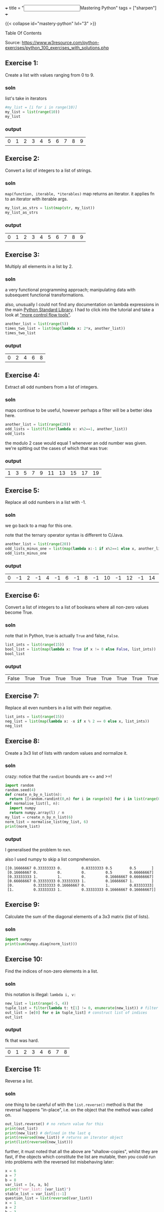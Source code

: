 +++
title = "@@html:<input type=\"checkbox\" class=\"refactor\" style=\"transform: scale(1.4); vertical-align: middle; margin-right: 8px;\"/>@@Mastering Python"
tags = ["sharpen"]
+++

{{< collapse id="mastery-python" lvl="3" >}}
#+begin_export html
<aside class="custom-toc">
<nav>
<p class="sidebar__heading">Table Of Contents</p>
#+end_export

#+toc: headlines 2

#+begin_export html
</nav></aside>
#+end_export


Source: https://www.w3resource.com/python-exercises/python_100_exercises_with_solutions.php

** preamble                                                        :noexport:

#+PROPERTY: dest /Users/aayushbajaj/Documents/new-site/static/code/ccs/programming/languages/100-days-python/mastery/
#+OPTIONS: todo:nil d:nil p:nil
#+OPTIONS: d:(not "LOGBOOK")



#+begin_src emacs-lisp
(setq ndk/tangle-dir (org-entry-get nil "dest" t))

(defun ndk/org-babel-tangle-rename ()
  (let ((tangledir ndk/tangle-dir)
        (tanglefile (buffer-file-name)))
      (rename-file tanglefile tangledir t)))

(add-hook 'org-babel-post-tangle-hook #'ndk/org-babel-tangle-rename)
#+end_src

#+RESULTS:
| ndk/org-babel-tangle-rename |


** DONE Exercise 1:
:LOGBOOK:
CLOSED: [2025-03-10 Mon 13:32]
- State "DONE"       from "TODO"       [2025-03-10 Mon 13:32]
:END:

Create a list with values ranging from 0 to 9.

*** soln

list's take in iterators
#+begin_src jupyter-python :session mast-python :tangle q01.py
  #my_list = [i for i in range(10)]
  my_list = list(range(10))
  my_list
#+end_src

*** output
#+RESULTS:
| 0 | 1 | 2 | 3 | 4 | 5 | 6 | 7 | 8 | 9 |

** DONE Exercise 2:
CLOSED: [2025-03-10 Mon 13:32]
:LOGBOOK:
- State "DONE"       from              [2025-03-10 Mon 13:32]
:END:

Convert a list of integers to a list of strings.

*** soln

=map(function, iterable, *iterables)=
map returns an iterator. it applies fn to an iterator with iterable args.
#+begin_src jupyter-python :session mast-python :tangle q02.py
  my_list_as_strs = list(map(str, my_list))
  my_list_as_strs
#+end_src

*** output
#+RESULTS:
| 0 | 1 | 2 | 3 | 4 | 5 | 6 | 7 | 8 | 9 |

** DONE Exercise 3:
CLOSED: [2025-03-10 Mon 13:32]
:LOGBOOK:
- State "DONE"       from              [2025-03-10 Mon 13:32]
:END:

Multiply all elements in a list by 2.

*** soln

a very functional programming approach; manipulating data with subsequent functional transformations.

also, unusually I could not find any documentation on lambda expressions in the main [[https://docs.python.org/3/library/index.html][Python Standard Library]]. I had to click into the tutorial and take a look at [[https://docs.python.org/3/tutorial/controlflow.html#lambda-expressions]["more control flow tools"]].
#+begin_src jupyter-python :session mast-python :tangle q03.py
  another_list = list(range(5))
  times_two_list = list(map(lambda x: 2*x, another_list))
  times_two_list
#+end_src

*** output
#+RESULTS:
| 0 | 2 | 4 | 6 | 8 |


** DONE Exercise 4:
CLOSED: [2025-03-10 Mon 13:32]
:LOGBOOK:
- State "DONE"       from              [2025-03-10 Mon 13:32]
:END:

Extract all odd numbers from a list of integers.

*** soln

maps continue to be useful, however perhaps a filter will be a better idea here.

#+begin_src jupyter-python :session mast-python :tangle q04.py
  another_list = list(range(20))
  odd_lists = list(filter(lambda x: x%2==1, another_list))
  odd_lists
#+end_src

the modulo 2 case would equal 1 whenever an odd number was given. we're spitting out the cases of which that was true:
*** output
#+RESULTS:
| 1 | 3 | 5 | 7 | 9 | 11 | 13 | 15 | 17 | 19 |

** DONE Exercise 5:
CLOSED: [2025-03-10 Mon 13:32]
:LOGBOOK:
- State "DONE"       from              [2025-03-10 Mon 13:32]
:END:

Replace all odd numbers in a list with -1.

*** soln

we go back to a map for this one.

note that the ternary operator syntax is different to C/Java.
#+begin_src jupyter-python :session mast-python :tangle q05.py
  another_list = list(range(20))
  odd_lists_minus_one = list(map(lambda x:-1 if x%2==1 else x, another_list))
  odd_lists_minus_one
#+end_src
*** output
#+RESULTS:
| 0 | -1 | 2 | -1 | 4 | -1 | 6 | -1 | 8 | -1 | 10 | -1 | 12 | -1 | 14 | -1 | 16 | -1 | 18 | -1 |

** DONE Exercise 6:
CLOSED: [2025-03-11 Tue 12:55]
:LOGBOOK:
- State "DONE"       from              [2025-03-11 Tue 12:55]
:END:

Convert a list of integers to a list of booleans where all non-zero values become True.

*** soln

note that in Python, true is actually =True= and false, =False=.

#+begin_src jupyter-python :session mast-python :tangle q06.py
  list_ints = list(range(15))
  bool_list = list(map(lambda x: True if x != 0 else False, list_ints))
  bool_list
#+end_src

*** output
#+RESULTS:
| False | True | True | True | True | True | True | True | True | True | True | True | True | True | True |

** DONE Exercise 7:
CLOSED: [2025-03-11 Tue 12:55]
:LOGBOOK:
- State "DONE"       from              [2025-03-11 Tue 12:55]
:END:

Replace all even numbers in a list with their negative.

#+begin_src jupyter-python :session mast-python :tangle q07.py
  list_ints = list(range(15))
  neg_list = list(map(lambda x: -x if x % 2 == 0 else x, list_ints))
  neg_list
#+end_src

#+RESULTS:
| 0 | 1 | -2 | 3 | -4 | 5 | -6 | 7 | -8 | 9 | -10 | 11 | -12 | 13 | -14 |

** DONE Exercise 8:
CLOSED: [2025-03-11 Tue 12:55]
:LOGBOOK:
- State "DONE"       from              [2025-03-11 Tue 12:55]
:END:

Create a 3x3 list of lists with random values and normalize it.

*** soln

crazy: notice that the =randint= bounds are <= and >=!
#+begin_src jupyter-python :session mast-python :tangle q08.py
  import random
  random.seed(4)
  def create_n_by_n_list(n):
	return [[random.randint(0,n) for i in range(n)] for i in list(range(0,n))]
  def normalise_list(l, n):
	import numpy
	return numpy.array(l) / n
  my_list = create_n_by_n_list(6)
  norm_list = normalise_list(my_list, 6)
  print(norm_list)
#+end_src

#+RESULTS:
: [[0.16666667 0.33333333 0.         0.83333333 0.5        0.5       ]
:  [0.16666667 0.         0.         0.         0.5        0.66666667]
:  [0.33333333 1.         1.         0.         0.16666667 0.66666667]
:  [0.66666667 0.33333333 0.33333333 1.         0.16666667 1.        ]
:  [0.         0.33333333 0.16666667 0.         1.         0.83333333]
:  [1.         0.33333333 1.         0.33333333 0.16666667 0.16666667]]

*** output

I generalised the problem to nxn.

also I used numpy to skip a list comprehension.
#+RESULTS:
: [[0.16666667 0.33333333 0.         0.83333333 0.5        0.5       ]
:  [0.16666667 0.         0.         0.         0.5        0.66666667]
:  [0.33333333 1.         1.         0.         0.16666667 0.66666667]
:  [0.66666667 0.33333333 0.33333333 1.         0.16666667 1.        ]
:  [0.         0.33333333 0.16666667 0.         1.         0.83333333]
:  [1.         0.33333333 1.         0.33333333 0.16666667 0.16666667]]

** DONE Exercise 9:
CLOSED: [2025-03-11 Tue 12:55]
:LOGBOOK:
- State "DONE"       from              [2025-03-11 Tue 12:55]
:END:

Calculate the sum of the diagonal elements of a 3x3 matrix (list of lists).

*** soln

#+begin_src jupyter-python :session mast-python :tangle q09.py
  import numpy
  print(sum(numpy.diag(norm_list)))
#+end_src

#+RESULTS:
: 3.3333333333333335

** DONE Exercise 10:
CLOSED: [2025-03-11 Tue 12:55]
:LOGBOOK:
- State "DONE"       from              [2025-03-11 Tue 12:55]
:END:

Find the indices of non-zero elements in a list.

*** soln

this notation is illegal: =lambda i, v:=
#+begin_src jupyter-python :session mast-python :tangle q10.py
  new_list = list(range(-5, 4))
  tuple_list = filter(lambda t: t[1] != 0, enumerate(new_list)) # filter correct tuples
  out_list = [e[0] for e in tuple_list] # construct list of indices
  out_list
#+end_src

*** output
fk that was hard.
#+RESULTS:
| 0 | 1 | 2 | 3 | 4 | 6 | 7 | 8 |

** DONE Exercise 11:
CLOSED: [2025-03-12 Wed 11:15]
:LOGBOOK:
- State "DONE"       from              [2025-03-12 Wed 11:15]
:END:

Reverse a list.

*** soln
one thing to be careful of with the =list.reverse()= method is that the reversal happens "in-place", i.e. on the object that the method was called on.
#+begin_src jupyter-python :session mast-python :tangle q11.py
  out_list.reverse() # no return value for this
  print(out_list)
  print(new_list) # defined in the last q
  print(reversed(new_list)) # returns an iterator object
  print(list(reversed(new_list)))
#+end_src


#+RESULTS:
: [8, 7, 6, 4, 3, 2, 1, 0]
: [-5, -4, -3, -2, -1, 0, 1, 2, 3]
: <list_reverseiterator object at 0x107bdf8b0>
: [3, 2, 1, 0, -1, -2, -3, -4, -5]

further, it must noted that all the above are "shallow-copies", whilst they are fast, if the objects which constitute the list are mutable, then you could run into problems with the reversed list misbehaving later:

#+begin_src jupyter-python :session mast-python
  x = 6
  a = 7
  b = 8
  var_list = [x, a, b]
  print(f"var_list: {var_list}")
  stable_list = var_list[::-1]
  question_list = list(reversed(var_list))
  x = 1
  a = 2
  b = 3
  unstable_list = list(reversed(var_list))
  print(question_list)
  print(unstable_list)
  print(stable_list)
#+end_src

now, notice that you STILL cannot see a difference! this is because your =x,a,b= variables are immutable; they are integers.
#+RESULTS:
: var_list: [6, 7, 8]
: [8, 7, 6]
: [8, 7, 6]
: [8, 7, 6]

try this code
#+begin_src jupyter-python :session mast-python
  x = [6]
  a = [7]
  b = [8]
  var_list = [x, a, b]
  print(f"var_list: {var_list}")
  stable_list = var_list[::-1]
  question_list = list(reversed(var_list))
  x.append(1)
  a.append(2)
  b.append(3)
  unstable_list = list(reversed(var_list))
  print(f"question_list: {question_list}")
  print(f"unstable_list: {unstable_list}")
  print(f"stable_list: {stable_list}")
#+end_src

#+RESULTS:
: var_list: [[6], [7], [8]]
: question_list: [[8, 3], [7, 2], [6, 1]]
: unstable_list: [[8, 3], [7, 2], [6, 1]]
: stable_list: [[8, 3], [7, 2], [6, 1]]

ultimately, if you want a non-shallow copy you must use deepcopy
#+begin_src jupyter-python :session mast-python
  import copy
  stable_list = copy.deepcopy(var_list)
  print(f"stable_list: {stable_list}")
  # and now, even if you mutate the lists, stable_list does not change but unstable_list will:
  x.pop()
  print(f"unstable_list: {unstable_list}")
  print(f"still stable: {stable_list}")
#+end_src

#+RESULTS:
: stable_list: [[6, 1], [7, 2], [8, 3]]
: unstable_list: [[8, 3], [7, 2], [6]]
: still stable: [[6, 1], [7, 2], [8, 3]]

** DONE Exercise 12:
CLOSED: [2025-03-12 Wed 11:15]
:LOGBOOK:
- State "DONE"       from "DONE"       [2025-03-12 Wed 11:15]
- State "DONE"       from              [2025-03-12 Wed 11:15]
:END:

Create a 3x3 identity matrix as a list of lists.

#+begin_src jupyter-python :session mast-python :tangle q12.py
  import numpy as np
  print(np.eye(3))
#+end_src

#+RESULTS:
: [[1. 0. 0.]
:  [0. 1. 0.]
:  [0. 0. 1.]]

** DONE Exercise 13:
CLOSED: [2025-03-12 Wed 11:15]
:LOGBOOK:
- State "DONE"       from              [2025-03-12 Wed 11:15]
:END:

Reshape a 1D list to a 2D list with 2 rows.

*** soln1
#+begin_src jupyter-python :session mast-python :tangle q13.py
  l = np.array(range(12))
  print(l.reshape(2, -1))
#+end_src

*** output
#+RESULTS:
: [[ 0  1  2  3  4  5]
:  [ 6  7  8  9 10 11]]

*** soln2, no numpy
#+begin_src jupyter-python :session mast-python :tangle q13b.py
  l = list(range(12))
  x = [l[x:x+int(len(l)/2)] for x in range(0, len(l), int(len(l)/2))]
  print(x)
#+end_src

*** output
terrific, well done!
#+RESULTS:
: [[0, 1, 2, 3, 4, 5], [6, 7, 8, 9, 10, 11]]

** DONE Exercise 14:
CLOSED: [2025-03-12 Wed 11:15]
:LOGBOOK:
- State "DONE"       from              [2025-03-12 Wed 11:15]
:END:

Stack two lists vertically.

#+begin_src jupyter-python :session mast-python :tangle q14.py
  l1 = list(range(4))[::-1]
  l2 = list(range(4))
  l = [l1, l2]
  print(l)
#+end_src

#+RESULTS:
: [[3, 2, 1, 0], [0, 1, 2, 3]]

** DONE Exercise 15:
CLOSED: [2025-03-12 Wed 11:15]
:LOGBOOK:
- State "DONE"       from              [2025-03-12 Wed 11:15]
:END:

Get the common items between two lists.

shit, I accidentally got all the /unique/ items by using sets
#+begin_src jupyter-python :session mast-python :tangle q15.py
  l1 = list(range(4))[::-1]
  l2 = list(range(7))
  l1.extend(l2)
  s = list(set(l1))
  print(s)
#+end_src

#+RESULTS:
: [0, 1, 2, 3, 4, 5, 6]

that's okay, it's not much different to find the duplicates; we can use the =intersection= method of =sets=
#+begin_src jupyter-python :session mast-python
  l1 = list(range(4))[::-1]
  l2 = list(range(7))
  dupes = list(set(l1).intersection(set(l2)))
  # also, note that the intersection method can accept any iterable! thus this works too:
  dupes = list(set(l1).intersection(l2))
  print(dupes)
#+end_src

*** output
#+RESULTS:
: [0, 1, 2, 3]

** DONE Exercise 16:
CLOSED: [2025-03-13 Thu 15:41]
:LOGBOOK:
- State "DONE"       from              [2025-03-13 Thu 15:41]
:END:

Create a 5x5 list of lists with row values ranging from 0 to 4.

*** soln1

#+begin_src jupyter-python :session mast-python :tangle q16.py
  import random
  random.seed(4)
  n = 5
  l = [ [random.randint(0,n-1) for i in range(n)] for i in range(n)]
  print(l)
#+end_src

#+RESULTS:
: [[1, 2, 0, 3, 3], [1, 0, 0, 0, 3], [4, 2, 0, 1, 4], [4, 2, 2, 1, 0], [2, 1, 0, 2, 2]]

*** soln2
i believe we can accomplish the same thing more quickly with numpy:

#+begin_src jupyter-python :session mast-python
  import numpy
  m = numpy.random.randint(5, size=(5,5))
  print(m)
#+end_src

#+RESULTS:
: [[2 3 1 3 3]
:  [0 4 4 3 3]
:  [3 2 0 2 2]
:  [4 3 4 1 2]
:  [1 4 0 0 4]]

*** timing

#+begin_src jupyter-python :session mast-python
import timeit

# Setup code for the list-comprehension approach
setup1 = """
import random
random.seed(4)
n = 5
"""

# The statement we want to time repeatedly
stmt1 = """
l = [[random.randint(0, n - 1) for i in range(n)] for j in range(n)]
"""

# Setup code for the NumPy approach
setup2 = """
import numpy
"""

# The statement we want to time repeatedly
stmt2 = """
m = numpy.random.randint(5, size=(5, 5))
"""

# Number of iterations to run timeit
iterations = 1_000_000

time1 = timeit.timeit(stmt=stmt1, setup=setup1, number=iterations)
time2 = timeit.timeit(stmt=stmt2, setup=setup2, number=iterations)

print(f"List comprehension approach: {time1:.6f} seconds")
print(f"NumPy approach:              {time2:.6f} seconds")
#+end_src

#+RESULTS:
: List comprehension approach: 7.771532 seconds
: NumPy approach:              3.685444 seconds


** DONE Exercise 17:
CLOSED: [2025-03-13 Thu 15:41]
:LOGBOOK:
- State "DONE"       from              [2025-03-13 Thu 15:41]
:END:

Find the index of the maximum value in a list.

*** soln
#+begin_src jupyter-python :session mast-python
max(max(l))
#+end_src

#+RESULTS:
: 4

and for a single dimensional array (the above was 2d)
#+begin_src jupyter-python :session mast-python
max(range(15))
#+end_src

#+RESULTS:
: 14

however, the number of =max= calls is clearly dependent on the dimensionality. as such we can use =numpy=:
#+begin_src jupyter-python :session mast-python :tangle q17.py
numpy.amax(l)
#+end_src

#+RESULTS:
: 4

** DONE Exercise 18:
CLOSED: [2025-03-13 Thu 15:41]
:LOGBOOK:
- State "DONE"       from              [2025-03-13 Thu 15:41]
:END:

Normalize the values in a list between 0 and 1.

we can do it nakedly with the =math= library and implement softmax, which is defined in [[https://abaj.ai/projects/mathematics/calculus/mvars#softmax][multi-variate calculus]].
#+begin_src jupyter-python :session mast-python :tangle q18.py
  import math
  my_list = list(range(7))
  new_list = list(map(lambda x: math.exp(x) / sum(math.exp(y) for y in my_list), my_list))
  print(new_list)
  print(sum(new_list)) # checking it all sums to 1
#+end_src

#+RESULTS:
: [0.0015683003158864725, 0.004263082250240778, 0.011588259014055805, 0.03150015390138463, 0.08562629594379713, 0.23275640430228017, 0.6326975042723549]
: 0.9999999999999999

#+begin_src jupyter-python :session mast-python :tangle q18b.py
  import numpy as np
  def softmax(x):
      return np.exp(x) / sum(np.exp(x))

  print(sum(softmax(my_list)))
  print(softmax(my_list))
#+end_src

#+RESULTS:
: 0.9999999999999999
: [0.0015683  0.00426308 0.01158826 0.03150015 0.0856263  0.2327564
:  0.6326975 ]

** DONE Exercise 19:
CLOSED: [2025-03-13 Thu 15:41]
:LOGBOOK:
- State "DONE"       from              [2025-03-13 Thu 15:41]
:END:

Calculate the dot product of two lists.

#+begin_src jupyter-python :session mast-python :tangle q19.py
  random.seed(4)
  list_a = random.choices(range(10),k=10) # without numpy
  list_b = random.choices(range(10),k=10)
  print(list_a)
  print(list_b)
  dot_p = sum(list(map(math.prod, zip(list_a,list_b))))
  print(dot_p)
#+end_src

#+RESULTS:
: [2, 1, 3, 1, 0, 4, 9, 8, 7, 2]
: [5, 2, 1, 1, 2, 9, 8, 8, 8, 1]
: 246

** DONE Exercise 20:
CLOSED: [2025-03-13 Thu 15:41]
:LOGBOOK:
- State "DONE"       from              [2025-03-13 Thu 15:41]
:END:

Count the number of elements in a list within a specific range.

#+begin_src jupyter-python :session mast-python :tangle q20.py
  def count_elements_within_range(a, b, x):
      return sum(a <= y <= b for y in x)
  count_elements_within_range(5, 12, list(range(14))[5::3])
#+end_src

#+RESULTS:
: 3

** DONE Exercise 21:
CLOSED: [2025-03-13 Thu 15:46]
:LOGBOOK:
- State "DONE"       from              [2025-03-13 Thu 15:46]
:END:

Find the mean of each row in a 2D list.

#+begin_src jupyter-python :session mast-python :tangle q21.py
  def average(l):
      return sum(l)/len(l)

  """ takes in list of lists
      returns list of averages, one for each row
  """
  def mean_list_of_rows(ml):
    return [average(x) for x in ml]

  my_list = [[1,2,3],[4,5],[3,3]]
  mean_list_of_rows(my_list)
#+end_src

#+RESULTS:
| 2.0 | 4.5 | 3.0 |

** DONE Exercise 22:
CLOSED: [2025-03-18 Tue 09:51]
:LOGBOOK:
- State "DONE"       from              [2025-03-18 Tue 09:51]
:END:

Create a random 4x4 list of lists and extract the diagonal elements.

#+begin_src jupyter-python :session mast-python :tangle q22.py
  import numpy as np
  list_of_lists = np.random.randint(10, size=(4,4))
  print(list_of_lists)
  np.diag(list_of_lists)
#+end_src

#+RESULTS:
:RESULTS:
: [[4 6 4 0]
:  [9 2 2 1]
:  [9 0 6 7]
:  [7 3 1 4]]
: array([4, 2, 6, 4])
:END:

** DONE Exercise 23:
CLOSED: [2025-03-18 Tue 09:53]
:LOGBOOK:
- State "DONE"       from              [2025-03-18 Tue 09:53]
:END:

Count the number of occurrences of a specific value in a list.

#+begin_src jupyter-python :session mast-python :tangle q23.py
range_list = list(range(6))
range_list.count(4)
#+end_src

#+RESULTS:
: 1

** DONE Exercise 24:
CLOSED: [2025-03-18 Tue 09:53]
:LOGBOOK:
- State "DONE"       from              [2025-03-18 Tue 09:53]
:END:

Replace all values in a list with the mean of the list.

#+begin_src jupyter-python :session mast-python :tangle q24.py
  range_list = list(range(6))
  range_list = [average(range_list) for x in range_list]
  print(range_list)
#+end_src

#+RESULTS:
: [2.5, 2.5, 2.5, 2.5, 2.5, 2.5]

** DONE Exercise 25:
CLOSED: [2025-03-18 Tue 09:53]
:LOGBOOK:
- State "DONE"       from              [2025-03-18 Tue 09:53]
:END:

Find the indices of the maximum and minimum values in a list.

#+begin_src jupyter-python :session mast-python :tangle q25.py
  range_list = list(range(6))
  print(range_list.index(min(range_list)))
  print(range_list.index(max(range_list)))
#+end_src

#+RESULTS:
: 0
: 5

you of course also have the numpy method, however that requires the overhead of converting to a numpy array first:
#+begin_src jupyter-python :session mast-python
  range_list = list(range(6))
  print(np.argmin(range_list))
  print(np.argmax(range_list))
#+end_src

#+RESULTS:
: 0
: 5

** DONE Exercise 26:
CLOSED: [2025-03-18 Tue 09:53]
:LOGBOOK:
- State "DONE"       from              [2025-03-18 Tue 09:53]
:END:

Create a 2D list with 1 on the border and 0 inside.

#+begin_src jupyter-python :session mast-python :tangle q26.py
  # note this program only works for odd n
  n = 3
  mat = np.ones((n,n))
  mat[n//2][n//2] = 0
  print(mat)
#+end_src

#+RESULTS:
: [[1. 1. 1.]
:  [1. 0. 1.]
:  [1. 1. 1.]]

** DONE Exercise 27:
CLOSED: [2025-03-18 Tue 09:53]
:LOGBOOK:
- State "DONE"       from              [2025-03-18 Tue 09:53]
:END:

Find the unique values and their counts in a list.

#+begin_src jupyter-python :session mast-python :tangle q27.py
  l1 = list(range(6))
  l2 = list(range(2,7))
  l1.extend(l2)
  uniq = list(set(l1))
  counts = {x: l1.count(x) for x in l1}
  print(counts)
  print(uniq)
#+end_src

#+RESULTS:
: {0: 1, 1: 1, 2: 2, 3: 2, 4: 2, 5: 2, 6: 1}
: [0, 1, 2, 3, 4, 5, 6]

** DONE Exercise 28:
CLOSED: [2025-03-18 Tue 09:53]
:LOGBOOK:
- State "DONE"       from              [2025-03-18 Tue 09:53]
:END:

Create a 3x3 list of lists with values ranging from 0 to 8.

#+begin_src jupyter-python :session mast-python :tangle q28.py
  nums = list(range(9))
  ll_nums = [nums[x:x+3] for x in range(0,9,3)]
  print(ll_nums)
#+end_src

#+RESULTS:
: [[0, 1, 2], [3, 4, 5], [6, 7, 8]]

** DONE Exercise 29:
CLOSED: [2025-03-18 Tue 09:54]
:LOGBOOK:
- State "DONE"       from              [2025-03-18 Tue 09:54]
:END:

Calculate the exponential of all elements in a list.

#+begin_src jupyter-python :session mast-python :tangle q29.py
  import math
  nums = list(range(9))
  nums = [math.exp(x) for x in nums]
  print(nums)
#+end_src

#+RESULTS:
: [1.0, 2.718281828459045, 7.38905609893065, 20.085536923187668, 54.598150033144236, 148.4131591025766, 403.4287934927351, 1096.6331584284585, 2980.9579870417283]

** DONE Exercise 30:
CLOSED: [2025-03-18 Tue 09:54]
:LOGBOOK:
- State "DONE"       from              [2025-03-18 Tue 09:54]
:END:

Swap two rows in a 2D list.

#+begin_src jupyter-python :session mast-python :tangle q30.py
  import random
  matrix = create_n_by_n_list(4)
  print(matrix)
  matrix[0], matrix[1] = matrix[1], matrix[0]
  print(matrix)
#+end_src

#+RESULTS:
: [[2, 2, 2, 0], [4, 2, 3, 4], [1, 1, 1, 3], [2, 0, 4, 2]]
: [[4, 2, 3, 4], [2, 2, 2, 0], [1, 1, 1, 3], [2, 0, 4, 2]]

** DONE Exercise 31:
CLOSED: [2025-03-18 Tue 10:05]
:LOGBOOK:
- State "DONE"       from              [2025-03-18 Tue 10:05]
:END:

Create a random 3x3 list of lists and replace all values greater than 0.5 with 1 and all others with 0.

*** soln
#+begin_src jupyter-python :session mast-python :tangle q31.py
  import random
  random.seed(3)
  print([[1 if random.random() > 0.5 else 0 for _ in range(3)] for _ in range(3)]) 
#+end_src

*** output
#+RESULTS:
: [[0, 1, 0], [1, 1, 0], [0, 1, 0]]

** DONE Exercise 32:
CLOSED: [2025-03-18 Tue 10:17]
:LOGBOOK:
- State "DONE"       from              [2025-03-18 Tue 10:17]
:END:

Find the indices of the top N maximum values in a list.

*** soln
#+begin_src jupyter-python :session mast-python :tangle q32.py
  top_n_idx = lambda x,n: list(list(zip(*sorted(enumerate(x), key=lambda x:x[1], reverse=True)))[0][:n:])
  print(top_n_idx([1, 2, 6, 4], 3))
#+end_src

*** output
#+RESULTS:
: [2, 3, 1]


** DONE Exercise 33:
CLOSED: [2025-03-19 Wed 21:15]
:LOGBOOK:
- State "DONE"       from              [2025-03-19 Wed 21:15]
:END:

Calculate the mean of each column in a 2D list.

*** soln (oops sums over rows!)
#+begin_src jupyter-python :session mast-python :tangle q33z.py
  mean_cols = lambda l: [sum(l[i]) / len(l) for i in range(len(l))]
  n = 5
  d2_list = [[random.randint(0,10) for _ in range(n)] for _ in range(n)]
  print(mean_cols(d2_list))
#+end_src

#+RESULTS:
: [5.4, 6.0, 7.4, 6.0, 5.2]

*** soln (over cols)
#+begin_src jupyter-python :session mast-python :tangle q33a.py
  mean_cols = lambda l: [sum(row[i] for row in l) / len(l) for i in range(len(l))]
  n = 5
  d2_list = [[random.randint(0,10) for _ in range(n)] for _ in range(n)]
  print(mean_cols(d2_list))
#+end_src

#+RESULTS:
: [2.6, 4.6, 5.6, 3.2, 3.6]


** DONE Exercise 34:
CLOSED: [2025-03-19 Wed 21:15]
:LOGBOOK:
- State "DONE"       from              [2025-03-19 Wed 21:15]
:END:

Normalize the values in each column of a 2D list.

*** soln
#+begin_src jupyter-python :session mast-python :tangle q34.py
  random.seed(4)
  mean_cols = lambda l: [
	[l[r][c] / sum(l[i][c] for i in range(len(l[r])))
	 for c in range(len(l[r]))]
	for r in range(len(l))
    ]
  n = 5
  d2_list = [[random.randint(0,10) for _ in range(n)] for _ in range(n)]
  print("original matrix:", d2_list)
  print(mean_cols(d2_list))
#+end_src

*** output
#+RESULTS:
: original matrix: [[3, 4, 1, 6, 7], [2, 1, 1, 0, 6], [8, 4, 0, 3, 8], [8, 5, 4, 2, 1], [4, 3, 0, 10, 4]]
: [[0.12, 0.23529411764705882, 0.16666666666666666, 0.2857142857142857, 0.2692307692307692], [0.08, 0.058823529411764705, 0.16666666666666666, 0.0, 0.23076923076923078], [0.32, 0.23529411764705882, 0.0, 0.14285714285714285, 0.3076923076923077], [0.32, 0.29411764705882354, 0.6666666666666666, 0.09523809523809523, 0.038461538461538464], [0.16, 0.17647058823529413, 0.0, 0.47619047619047616, 0.15384615384615385]]

*** lessons
1. you need be careful along the axis which you are computing index calculations on
2. if you are going to use huge lambda functions, at least indent them and split them across multiple lines.

** DONE Exercise 35:
CLOSED: [2025-03-19 Wed 21:15]
:LOGBOOK:
- State "DONE"       from              [2025-03-19 Wed 21:15]
:END:

Concatenate two lists.

*** soln
#+begin_src jupyter-python :session mast-python :tangle q35.py
  l1 = list(range(5))
  l2 = ['a', 'b', 'string']
  l1.extend(l2)
  print(l1)
#+end_src

*** output
#+RESULTS:
: [0, 1, 2, 3, 4, 'a', 'b', 'string']

** DONE Exercise 36:
CLOSED: [2025-03-19 Wed 21:37]
:LOGBOOK:
- State "DONE"       from              [2025-03-19 Wed 21:37]
:END:

Create a 2D list with random values and sort each row.

*** soln
#+begin_src jupyter-python :session mast-python :tangle q36.py
  import random
  n = 3
  sort_rows = lambda l: [sorted(row) for row in l]
  print(sort_rows([[random.randint(0,n) for _ in range(n)] for _ in range(n)]))
#+end_src

*** output
#+RESULTS:
: [[0, 3, 3], [2, 2, 3], [0, 3, 3]]

** DONE Exercise 37:
CLOSED: [2025-03-19 Wed 21:37]
:LOGBOOK:
- State "DONE"       from              [2025-03-19 Wed 21:37]
:END:

Check if all elements in a list are non-zero.

*** soln(bad)
#+begin_src jupyter-python :session mast-python :tangle q37bad.py
  my_list = [random.randint(0,n) for _ in range(n)]
  check_nonzero = lambda l: True if len(list(filter(lambda x: x == 0, l))) == 0 else False
  print(my_list)
  print(check_nonzero(my_list))

#+end_src

*** output
#+RESULTS:
: [3, 3, 3]
: True
#+RESULTS:
: [3, 0, 3]
: False

*** soln(good)
#+begin_src jupyter-python :session mast-python :tangle q37pythonic.py
  my_list = [random.randint(0,n) for _ in range(n)]
  check_nonzero = lambda l: all(l)
  print(my_list)
  print(check_nonzero(my_list))
#+end_src

*** output
#+RESULTS:
: [0, 3, 2]
: False

#+RESULTS:
: [3, 3, 3]
: True

** DONE Exercise 38:
CLOSED: [2025-03-25 Tue 00:53]
:LOGBOOK:
- State "DONE"       from              [2025-03-25 Tue 00:53]
:END:

Find the indices of the maximum value in each row of a 2D list.

*** soln
#+begin_src jupyter-python :session mast-python :tangle q38.py
  my_list = [[random.randint(0,n+2) for _ in range(n)] for _ in range(n)]
  max_idx_rows_as_list = lambda l: list(map(lambda x: x.index(max(x)), l))
  print(my_list)
  print(max_idx_rows_as_list(my_list))

#+end_src

*** output
#+RESULTS:
: [[2, 0, 5], [1, 2, 3], [0, 5, 0]]
: [2, 2, 1]

** DONE Exercise 39:
CLOSED: [2025-03-25 Tue 00:53]
:LOGBOOK:
- State "DONE"       from              [2025-03-25 Tue 00:53]
:END:

Create a 2D list and replace all nan values with the mean of the list.

*** soln
#+begin_src jupyter-python :session mast-python :tangle q39.py
  my_list = [[random.randint(0,n+2) for _ in range(n)] for _ in range(n)]
  max_idx_rows_as_list = lambda l: list(map(lambda x: x.index(max(x)), l))
  print(my_list)
  print(max_idx_rows_as_list(my_list))

#+end_src

*** output

** DONE Exercise 40:
CLOSED: [2025-03-25 Tue 00:53]
:LOGBOOK:
- State "DONE"       from              [2025-03-25 Tue 00:53]
:END:

Calculate the mean of each row in a 2D list ignoring nan values.

*** soln
#+begin_src jupyter-python :session mast-python :tangle q40.py
  import math
  matrix = [[1, float('nan'), 3], [4, 5, float('nan')], [7, 8, 9]]
  #row_means = [sum(x for x in row if not math.isnan(x)) / sum(1 for x in row if not math.isnan(x)) for row in matrix]
  row_means = list(map(lambda x: sum(i for i in x if not math.isnan(i)) / sum(1 for i in x if not math.isnan(i)) , matrix))
  print(row_means)
#+end_src

*** soln
#+RESULTS:
: [2.0, 4.5, 8.0]

*** lessons
to summon a nan, you may use =float('nan')=. or you may also use

#+begin_src python
n1 = float("nan")
n2 = float("Nan")
n3 = float("NaN")
n4 = float("NAN")
print n1, n2, n3, n4
from decimal import *

n1 = Decimal("nan")
n2 = Decimal("Nan")
n3 = Decimal("NaN")
n4 = Decimal("NAN")
print n1, n2, n3, n4
import math

n1 = math.nan
print(n1)
print(math.isnan(n1))
import numpy as np

n1 = np.nan

# Check if a value is NaN
print(np.isnan(n1))
#+end_src

furthermore, to sum across elements in an unknown dimensional array, with each of the entries contributing weights, we can use =sum(i for i in x if not math.isnan(i))=.

then for when only the existence of the digit matters, you can use =sum(1 for i in x if not math.nan(i))= as above.

** DONE Exercise 41:
CLOSED: [2025-03-26 Wed 20:50]
:LOGBOOK:
- State "DONE"       from              [2025-03-26 Wed 20:50]
:END:

Compute the sum of diagonal elements in a 2D list.

*** soln
#+BEGIN_SRC jupyter-python :session mast-py :tangle q41.py
  import random
  random.seed(3)
  n = 10
  my_list = [ [random.randint(0,n) for _ in range(n) ] for _ in range(n)]
  diag_2d = lambda l: sum(l[i][i] for i in range(n))
  print(my_list)
  print(diag_2d(my_list))
#+END_SRC

#+RESULTS:
: [[3, 9, 8, 2, 5, 9, 7, 10, 9, 1], [9, 0, 7, 4, 8, 3, 3, 7, 8, 8], [7, 6, 10, 2, 3, 10, 2, 8, 6, 0], [10, 1, 2, 9, 0, 4, 0, 4, 7, 9], [6, 6, 6, 9, 7, 2, 5, 1, 0, 2], [7, 3, 4, 10, 6, 10, 4, 6, 8, 6], [9, 5, 8, 9, 6, 9, 3, 5, 10, 0], [4, 9, 10, 2, 5, 8, 9, 9, 1, 10], [3, 10, 9, 4, 4, 1, 1, 7, 10, 7], [1, 5, 1, 6, 2, 0, 4, 6, 6, 1]]
: 62

** DONE Exercise 42:
CLOSED: [2025-03-26 Wed 20:49]
:LOGBOOK:
- State "DONE"       from              [2025-03-26 Wed 20:49]
:END:

Convert radians to degrees for each element in a list.

*** soln
#+BEGIN_SRC jupyter-python :session mast-py :tangle q42.py
  import math
  convert_list = [1, 2, 0.5, 0.25]
  rad_2_deg = lambda x: [y*180/math.pi for y in x]
  #rad_2_deg = lambda x: list(map(lambda y: y*180/math.pi, x))
  print(rad_2_deg(convert_list))
#+END_SRC

#+RESULTS:
: [57.29577951308232, 114.59155902616465, 28.64788975654116, 14.32394487827058]

** DONE Exercise 43:
CLOSED: [2025-03-26 Wed 20:49]
:LOGBOOK:
- State "DONE"       from              [2025-03-26 Wed 20:49]
:END:

Calculate the pairwise Euclidean distance between two lists.

*** soln
#+BEGIN_SRC jupyter-python :session mast-py :tangle q43.py
  import math
  first_list = [1, 2, 0.5, 0.25]
  second_list = list(range(4))
  pairwise_euc = lambda x, y: [abs(i[0] - i[1]) for i in zip(x,y)]
  print(pairwise_euc(first_list, second_list))
#+END_SRC

#+RESULTS:
: [1, 1, 1.5, 2.75]

** DONE Exercise 44:
CLOSED: [2025-03-26 Wed 20:49]
:LOGBOOK:
- State "DONE"       from              [2025-03-26 Wed 20:49]
:END:

Create a list and set the values between the 25th and 75th percentile to 0.

*** soln
#+BEGIN_SRC jupyter-python :session mast-py :tangle q44.py
    def percentile(data, percentile):
      data = sorted(data)
      k = (len(data) - 1) * (percentile / 100)
      return data[int(k)]

    lst = [10, 20, 30, 40, 50]
    q1 = percentile(lst, 25)
    q3 = percentile(lst, 75)
    lst = [0 if q1 <= x <= q3 else x for x in lst]
    print(lst)

    lst = [10, 20, 30, 40, 50]
    percentile_25th = sorted(lst)[int(len(lst) * 0.25)] # indexing into the first quarter
    percentile_75th = sorted(lst)[int(len(lst) * 0.75)]
    lst = [0 if percentile_25th <= x <= percentile_75th else x for x in lst]
    print(lst)

#+END_SRC

#+RESULTS:
: [10, 0, 0, 0, 50]
: [10, 0, 0, 0, 50]

** DONE Exercise 45:
CLOSED: [2025-03-26 Wed 20:49]
:LOGBOOK:
- State "DONE"       from              [2025-03-26 Wed 20:49]
:END:

Calculate the element-wise square of the difference between two lists.

*** soln
#+BEGIN_SRC jupyter-python :session mast-py :tangle q45.py
  import math
  first_list = [1, 2, 0.5, 0.25]
  second_list = list(range(4))
  pairwise_squared = lambda x, y: [(i[0] - i[1])**2 for i in zip(x,y)]
  print(pairwise_euc(first_list, second_list))
#+END_SRC

#+RESULTS:
: [1, 1, 2.25, 7.5625]

** DONE Exercise 46:
CLOSED: [2025-03-26 Wed 20:52]
:LOGBOOK:
- State "DONE"       from              [2025-03-26 Wed 20:52]
:END:

Replace all even numbers in a list with the next odd number.

*** soln
#+BEGIN_SRC jupyter-python :session mast-py :tangle q46.py
  my_list = list(range(10))
  replace_evens = lambda l: list(map(lambda y: y+1 if y%2==0 else y, l))
  print(replace_evens(my_list))
#+END_SRC

#+RESULTS:
: [1, 1, 3, 3, 5, 5, 7, 7, 9, 9]

** DONE Exercise 47:
CLOSED: [2025-03-26 Wed 22:06]
:LOGBOOK:
- State "DONE"       from              [2025-03-26 Wed 22:06]
:END:

Create a 2D list and normalize each column by its range.

*** soln (worst code I've ever written 🤠
#+BEGIN_SRC jupyter-python :session mast-py :tangle q47warui.py
  random.seed(4)
  twod_list = [list(random.randint(0,10) for _ in range(10)) for _ in range(4)]
  get_range_rows = lambda l: sorted(new_list,reverse=True)[0] - sorted(new_list)[0]
  normalise_2d_rows = lambda l: [ [l[row_idx][col_idx]/get_range_rows(row) for col_idx in range(len(row))] for row_idx, row in enumerate(l) ]
  get_range_cols = lambda matrix: (num_rows := len(matrix),
				   num_cols := len(matrix[0]),
				   [max(row[col_idx] for row in matrix) - min(row[col_idx] for row in matrix) for col_idx in range(num_cols)])[-1]
  normalise_2d_cols = lambda l: [ [(l[row_idx][col_idx]-min(row[col_idx] for row in l))/(get_range_cols(l))[col_idx] for col_idx in range(len(row))] for row_idx, row in enumerate(l) ]

  print(twod_list)
  print(get_range_cols(twod_list))
  #print(sorted(twod_list,reverse=True))
  #print(normalise_2d_rows(twod_list))
  print(normalise_2d_cols(twod_list))
#+END_SRC

#+RESULTS:
: [[3, 4, 1, 6, 7, 2, 1, 1, 0, 6], [8, 4, 0, 3, 8, 8, 5, 4, 2, 1], [4, 3, 0, 10, 4, 4, 3, 2, 4, 4], [10, 5, 1, 9, 5, 10, 6, 8, 3, 2]]
: [7, 2, 1, 7, 4, 8, 5, 7, 4, 5]
: [[0.0, 0.5, 1.0, 0.42857142857142855, 0.75, 0.0, 0.0, 0.0, 0.0, 1.0], [0.7142857142857143, 0.5, 0.0, 0.0, 1.0, 0.75, 0.8, 0.42857142857142855, 0.5, 0.0], [0.14285714285714285, 0.0, 0.0, 1.0, 0.0, 0.25, 0.4, 0.14285714285714285, 1.0, 0.6], [1.0, 1.0, 1.0, 0.8571428571428571, 0.25, 1.0, 1.0, 1.0, 0.75, 0.2]]

*** soln (official)
#+BEGIN_SRC jupyter-python :session mast-py :tangle q47official.py
import random
matrix = [[random.random() for _ in range(3)] for _ in range(3)]
min_col = [min(row[i] for row in matrix) for i in range(3)]
max_col = [max(row[i] for row in matrix) for i in range(3)]
normalized_matrix = [[(row[i] - min_col[i]) / (max_col[i] - min_col[i]) for i in range(3)] for row in matrix]
print(normalized_matrix)
#+END_SRC

** DONE Exercise 48:
CLOSED: [2025-03-26 Wed 22:06]
:LOGBOOK:
- State "DONE"       from              [2025-03-26 Wed 22:06]
:END:

Compute the cumulative sum of elements along a given axis in a 2D list.

*** soln
#+BEGIN_SRC jupyter-python :session mast-py :tangle q48.py
  cum_sum = lambda l, axis: [ [sum(l[row_idx][:col_idx+1]) for col_idx in range(len(row)) ] for row_idx, row in enumerate(l) ]
  print(twod_list)
  print(cum_sum(twod_list, 0))
  cum_sum_lambda = lambda l, axis: (
    [
	[sum(col[0:row_idx+1]) for row_idx in range(len(col))]
	for col in zip(*l)
    ] if axis == 0 else [
	[sum(row[0:col_idx+1]) for col_idx in range(len(row))]
	for row in l
    ]
  )
  print(cum_sum_lambda(twod_list, 0))
  print(cum_sum_lambda(twod_list, 1))
#+END_SRC

#+RESULTS:
: [[3, 4, 1, 6, 7, 2, 1, 1, 0, 6], [8, 4, 0, 3, 8, 8, 5, 4, 2, 1], [4, 3, 0, 10, 4, 4, 3, 2, 4, 4], [10, 5, 1, 9, 5, 10, 6, 8, 3, 2]]
: [[3, 7, 8, 14, 21, 23, 24, 25, 25, 31], [8, 12, 12, 15, 23, 31, 36, 40, 42, 43], [4, 7, 7, 17, 21, 25, 28, 30, 34, 38], [10, 15, 16, 25, 30, 40, 46, 54, 57, 59]]
: [[3, 11, 15, 25], [4, 8, 11, 16], [1, 1, 1, 2], [6, 9, 19, 28], [7, 15, 19, 24], [2, 10, 14, 24], [1, 6, 9, 15], [1, 5, 7, 15], [0, 2, 6, 9], [6, 7, 11, 13]]
: [[3, 7, 8, 14, 21, 23, 24, 25, 25, 31], [8, 12, 12, 15, 23, 31, 36, 40, 42, 43], [4, 7, 7, 17, 21, 25, 28, 30, 34, 38], [10, 15, 16, 25, 30, 40, 46, 54, 57, 59]]

** DONE Exercise 49:
CLOSED: [2025-03-26 Wed 22:05]
:LOGBOOK:
- State "DONE"       from              [2025-03-26 Wed 22:05]
:END:

Check if any element in a list is non-zero.

*** soln
#+BEGIN_SRC jupyter-python :session mast-py :tangle q49.py
  non_zero = lambda l: any(l)
  print(non_zero(twod_list[0]))
#+END_SRC

#+RESULTS:
: True
: [[3, 4, 1, 6, 7, 2, 1, 1, 0, 6], [8, 4, 0, 3, 8, 8, 5, 4, 2, 1], [4, 3, 0, 10, 4, 4, 3, 2, 4, 4], [10, 5, 1, 9, 5, 10, 6, 8, 3, 2]]

** DONE Exercise 50:
CLOSED: [2025-03-26 Wed 22:05]
:LOGBOOK:
- State "DONE"       from              [2025-03-26 Wed 22:05]
:END:

Create a 2D list with random integers and replace all values greater than a certain threshold with that threshold.

*** soln
#+BEGIN_SRC jupyter-python :session mast-py :tangle q50.py
  threshold_replace = lambda l, t: [ [ t if l[row_idx][col_idx] > t else l[row_idx][col_idx] for col_idx in range(len(row)) ] for row_idx, row in enumerate(l) ]
  print(threshold_replace(twod_list, 5))
#+END_SRC

#+RESULTS:
: [[3, 4, 1, 5, 5, 2, 1, 1, 0, 5], [5, 4, 0, 3, 5, 5, 5, 4, 2, 1], [4, 3, 0, 5, 4, 4, 3, 2, 4, 4], [5, 5, 1, 5, 5, 5, 5, 5, 3, 2]]

** DONE Exercise 51:
CLOSED: [2025-03-30 Sun 22:58]
:LOGBOOK:
- State "DONE"       from              [2025-03-30 Sun 22:58]
:END:

Find the median of a list of numbers.

*** soln

#+BEGIN_SRC jupyter-python :session mast-py :tangle q51.py
  import random
  random.seed()
  list_nums = [random.randint(0,5) for _ in range(5)]
  median = lambda l: l[len(l) / 2 if len(l) % 2 == 0 else len(l)//2 ]
  print(list_nums)
  print(median(list_nums))
#+END_SRC

#+RESULTS:
: [5, 5, 2, 5, 3]
: 2

** DONE Exercise 52:
CLOSED: [2025-03-30 Sun 22:58]
:LOGBOOK:
- State "DONE"       from              [2025-03-30 Sun 22:58]
:END:

Convert a list of numbers to a list of their logarithms.

*** soln

#+BEGIN_SRC jupyter-python :session mast-py :tangle q52.py
  import math
  log_list = lambda l: [math.log(x) for x in l]
  print(log_list(list_nums))
#+END_SRC

#+RESULTS:
: [1.6094379124341003, 1.6094379124341003, 0.6931471805599453, 1.6094379124341003, 1.0986122886681098]

** DONE Exercise 53:
CLOSED: [2025-03-30 Sun 22:58]
:LOGBOOK:
- State "DONE"       from              [2025-03-30 Sun 22:58]
:END:

Find the mode of a list of numbers.

*** soln

disclaimer: this implementation does not deal with *multiple* most often occurring values
#+BEGIN_SRC jupyter-python :session mast-py :tangle q53.py
  list_nums = [random.randint(0,5) for _ in range(5)]
  def mode(l):
    uniques = set(l)
    mo = (0,) # most often
    for x in uniques:
      y = l.count(x)
      if y > mo[0]:
	mo = (y, x)
    return mo[1]
  print(list_nums)
  print(mode(list_nums))
#+END_SRC

#+RESULTS:
: [5, 3, 5, 1, 1]
: 1

** DONE Exercise 54:
CLOSED: [2025-03-30 Sun 22:58]
:LOGBOOK:
- State "DONE"       from              [2025-03-30 Sun 22:58]
:END:

Flatten a list of lists.

*** soln

#+BEGIN_SRC jupyter-python :session mast-py :tangle q54.py
  nested_list = [[ [ random.randint(0,4) for _ in range(4) ] for _ in range(3) ] for _ in range(2) ]
  twod_nested_list = [ [ random.randint(0,4) for _ in range(4) ] for _ in range(3) ]
  print(nested_list)
  unwrap_2d = lambda l: [x for rows in l for x in rows]
  print(unwrap_2d(twod_nested_list))
  print(nested_list)
  unwrap_3d = lambda l: [x for matrices in l for rows in matrices for x in rows]
  print(unwrap_3d(nested_list))
#+END_SRC

#+RESULTS:
: [[[4, 0, 1, 2], [2, 0, 4, 0], [3, 0, 0, 0]], [[3, 4, 1, 4], [1, 3, 4, 1], [0, 4, 0, 4]]]
: [2, 0, 4, 3, 0, 0, 0, 0, 0, 3, 0, 3]
: [[[4, 0, 1, 2], [2, 0, 4, 0], [3, 0, 0, 0]], [[3, 4, 1, 4], [1, 3, 4, 1], [0, 4, 0, 4]]]
: [4, 0, 1, 2, 2, 0, 4, 0, 3, 0, 0, 0, 3, 4, 1, 4, 1, 3, 4, 1, 0, 4, 0, 4]

** DONE Exercise 55:
CLOSED: [2025-03-30 Sun 22:58]
:LOGBOOK:
- State "DONE"       from              [2025-03-30 Sun 22:58]
:END:

Transpose a 2D list.
*** soln

#+BEGIN_SRC jupyter-python :session mast-py :tangle q55.py
  print(twod_nested_list)
  transpose = lambda l: [[ l[j][i] for j in range(len(l)) ] for i in range(len(l[0]))]
  print(transpose(twod_nested_list))
#+END_SRC

#+RESULTS:
: [[2, 0, 4, 3], [0, 0, 0, 0], [0, 3, 0, 3]]
: [[2, 0, 0], [0, 0, 3], [4, 0, 0], [3, 0, 3]]

** DONE Exercise 56:
CLOSED: [2025-04-02 Wed 00:44]
:LOGBOOK:
- State "DONE"       from              [2025-04-02 Wed 00:44]
:END:

Remove duplicates from a list while preserving order.
*** soln

#+BEGIN_SRC jupyter-python :session mast-py :tangle q56.py
  lst = [5,3,2,3,4,5,5,1,2,1,1]
  seen = set()
  print(set(lst)) # note that this orders things, that's all.
  unique_lst = [x for x in lst if not (x in seen or seen.add(x))] # i'm not grasping the seen.add(x) part.
  print(unique_lst)
#+END_SRC

#+RESULTS:
: {1, 2, 3, 4, 5}
: [5, 3, 2, 4, 1]

** DONE Exercise 57:
CLOSED: [2025-04-02 Wed 00:44]
:LOGBOOK:
- State "DONE"       from              [2025-04-02 Wed 00:44]
:END:

Find the intersection of two lists.
*** soln

#+BEGIN_SRC jupyter-python :session mast-py :tangle q57.py
  lst1 = [5,2,5,3,1,2]
  lst2 = [1,3,9,5,2]
  print(set(lst1).intersection(lst2))
  # turns out there's another way:
  print(set(lst1) & set(lst2))
#+END_SRC

#+RESULTS:
: {1, 2, 3, 5}
: {1, 2, 3, 5}

** DONE Exercise 58:
CLOSED: [2025-04-02 Wed 00:44]
:LOGBOOK:
- State "DONE"       from              [2025-04-02 Wed 00:44]
:END:

Merge two dictionaries.
*** soln

#+BEGIN_SRC jupyter-python :session mast-py :tangle q58.py
  dic1 = {'a': 1, 'c': 6}
  dic2 = {'d': 6, 'r': 2, 'l': 3}
  print(dic1 | dic2)
  # furthermore, there is
  print({**dic1, **dic2})
#+END_SRC

#+RESULTS:
: {'a': 1, 'c': 6, 'd': 6, 'r': 2, 'l': 3}
: {'a': 1, 'c': 6, 'd': 6, 'r': 2, 'l': 3}

** DONE Exercise 59:
CLOSED: [2025-04-02 Wed 00:44]
:LOGBOOK:
- State "DONE"       from              [2025-04-02 Wed 00:44]
:END:

Sort a list of dictionaries by a key.
*** soln

#+BEGIN_SRC jupyter-python :session mast-py :tangle q59wrong.py
  print(sorted(dic2.items(), key=lambda x:x[0])) # can sort on values with x[1]
#+END_SRC

#+RESULTS:
: [('d', 6), ('l', 3), ('r', 2)]

this is actually *not* what the question asked for. they asked for sorting on a /specific/ key from a /list of dicts/.

#+BEGIN_SRC jupyter-python :session mast-py :tangle q59wright.py
  lst = [{'name' : 'Alice', 'age': 10}, {'name':'Bob','age':15}, {'name':'Charlie','age':20}]
  print(sorted(lst, key=lambda x:x['age']))
#+END_SRC

#+RESULTS:
: [{'name': 'Alice', 'age': 10}, {'name': 'Bob', 'age': 15}, {'name': 'Charlie', 'age': 20}]

** DONE Exercise 60:
CLOSED: [2025-04-02 Wed 00:44]
:LOGBOOK:
- State "DONE"       from              [2025-04-02 Wed 00:44]
:END:

Filter a dictionary based on its values.

*** soln

#+BEGIN_SRC jupyter-python :session mast-py :tangle q60.py
  d = {'a': 1, 'b':2, 'c':3}
  filtered_dict = {k:v for k,v in d.items() if v > 1}
  print(filtered_dict)
#+END_SRC

#+RESULTS:
: {'b': 2, 'c': 3}

** DONE Exercise 61:
CLOSED: [2025-04-03 Thu 21:30]
:LOGBOOK:
- State "DONE"       from              [2025-04-03 Thu 21:30]
:END:

Create a dictionary from two lists.

*** soln

#+BEGIN_SRC jupyter-python :session mast-py :tangle q61.py
  keys = ['a','b','c','d']
  values = [1,2,3,4]
  joined_dict = dict(zip(keys,values))
  print(joined_dict)
#+END_SRC

#+RESULTS:
: {'a': 1, 'b': 2, 'c': 3, 'd': 4}

** DONE Exercise 62:
CLOSED: [2025-04-03 Thu 21:30]
:LOGBOOK:
- State "DONE"       from              [2025-04-03 Thu 21:30]
:END:

Find the maximum value in a dictionary.

*** soln

#+BEGIN_SRC jupyter-python :session mast-py :tangle q62.py
  print(max(joined_dict))
  print(max(joined_dict.items()))
  print(max(joined_dict.values()))
#+END_SRC

#+RESULTS:
: d
: ('d', 4)
: 4

** DONE Exercise 63:
CLOSED: [2025-04-03 Thu 21:30]
:LOGBOOK:
- State "DONE"       from              [2025-04-03 Thu 21:30]
:END:

Invert a dictionary (swap keys and values).

*** soln

#+BEGIN_SRC jupyter-python :session mast-py :tangle q63.py
  new_dict = {v:k for k,v in joined_dict.items()}
  print(new_dict)
#+END_SRC

#+RESULTS:
: {1: 'a', 2: 'b', 3: 'c', 4: 'd'}

** DONE Exercise 64:
CLOSED: [2025-04-03 Thu 21:30]
:LOGBOOK:
- State "DONE"       from              [2025-04-03 Thu 21:30]
:END:

Create a dictionary with a default value.

*** soln

#+BEGIN_SRC jupyter-python :session mast-py :tangle q64.py
  keys = ['x', 'y', 'z']
  v = 5
  mydict = {k:v for k in keys}
  print(mydict)
#+END_SRC

#+RESULTS:
: {'x': 5, 'y': 5, 'z': 5}

** DONE Exercise 65:
CLOSED: [2025-04-03 Thu 21:30]
:LOGBOOK:
- State "DONE"       from              [2025-04-03 Thu 21:30]
:END:

Convert a dictionary to a list of tuples.

*** soln

#+BEGIN_SRC jupyter-python :session mast-py :tangle q65.py
  ts = [item for item in mydict.items()]
  # the above is probably a little slower than:
  ts_fast = list(mydict.items()) # note that [] is different here than to list.
  print(ts_fast)
#+END_SRC

#+RESULTS:
: [('x', 5), ('y', 5), ('z', 5)]

*** list comparison aside

#+BEGIN_SRC jupyter-python :session mast-py :tangle list-notation.py
  # [] is different to list(). [] is a literal, whereas list() is a constructor
  # [] is bytecode, list() requires a function call
  import timeit
  print(timeit.timeit("[]", number=10**6)) # faster
  print(timeit.timeit("list()", number=10**6)) # slower
  # list() is more versatile and can convert iterables into lists
  # [] can only define new lists.
#+END_SRC

#+RESULTS:
: 0.0166785828769207
: 0.034710833337157965

** DONE Exercise 66:
CLOSED: [2025-04-03 Thu 21:30]
:LOGBOOK:
- State "DONE"       from              [2025-04-03 Thu 21:30]
:END:

Find the length of the longest string in a list.

*** soln

#+BEGIN_SRC jupyter-python :session mast-py :tangle q66.py
  strings = ["my", "cartridge", "got", "hitroadige", "by", "a", "truck"]
  print(max(strings)) # alphabetised
  print(max(strings, key=lambda x: len(x)))
#+END_SRC

#+RESULTS:
: truck
: hitroadige

** DONE Exercise 67:
CLOSED: [2025-04-03 Thu 21:30]
:LOGBOOK:
- State "DONE"       from              [2025-04-03 Thu 21:30]
:END:

Reverse the words in a sentence.

*** soln

#+BEGIN_SRC jupyter-python :session mast-py :tangle q67.py
  s = "oh my god, I might fail this course"
  list_of_words = s.split()
  print(' '.join(list_of_words[::-1]))
#+END_SRC

#+RESULTS:
: course this fail might I god, my oh

** DONE Exercise 68:
CLOSED: [2025-04-03 Thu 21:30]
:LOGBOOK:
- State "DONE"       from              [2025-04-03 Thu 21:30]
:END:

Check if a string is a palindrome.

*** soln

#+BEGIN_SRC jupyter-python :session mast-py :tangle q68.py
  palindrome_checker = lambda s: True if s==s[::-1] else False
  print(palindrome_checker("lick"))
  print(palindrome_checker("kayak"))
#+END_SRC

#+RESULTS:
: False
: True

** DONE Exercise 69:
CLOSED: [2025-04-03 Thu 21:30]
:LOGBOOK:
- State "DONE"       from              [2025-04-03 Thu 21:30]
:END:

Remove punctuation from a string.

*** soln

#+BEGIN_SRC jupyter-python :session mast-py :tangle q69.py
  import string
  remove_punc = lambda s: s.translate(str.maketrans('','',string.punctuation))
  print(remove_punc("remove, punc? punk!"))
#+END_SRC

#+RESULTS:
: remove punc punk

** DONE Exercise 70:
CLOSED: [2025-04-03 Thu 21:30]
:LOGBOOK:
- State "DONE"       from              [2025-04-03 Thu 21:30]
:END:

Count the occurrences of each character in a string.

*** soln

#+BEGIN_SRC jupyter-python :session mast-py :tangle q70.py
  print(s)
  count_chars = lambda s: {char: s.count(char) for char in set(s)}
  print(sorted(list(count_chars(s).items()), key=lambda x:x[1]))
#+END_SRC

#+RESULTS:
: oh my god, I might fail this course
: [('f', 1), ('y', 1), ('l', 1), ('d', 1), ('r', 1), ('u', 1), (',', 1), ('I', 1), ('a', 1), ('c', 1), ('e', 1), ('g', 2), ('s', 2), ('m', 2), ('t', 2), ('h', 3), ('i', 3), ('o', 3), (' ', 7)]

** DONE Exercise 71:
CLOSED: [2025-04-07 Mon 09:08]
:LOGBOOK:
- State "DONE"       from              [2025-04-07 Mon 09:08]
:END:

Find the longest common prefix among a list of strings.

*** soln

#+BEGIN_SRC jupyter-python :session mast-py :tangle q71.py
  lstrings = ["hello", "world", "worldly", "hells"]

  def longest_prefix(lstr):
        if not lstr:
            return ""
        shortest_str = min(lstr, key=len)
        longest_common_prefix = ""
        for i in range(len(shortest_str)):
            current_char = shortest_str[i]
            if all(x[i] == current_char for x in lstr):
                longest_common_prefix += current_char
            else:
                break
        return longest_common_prefix

  print(longest_prefix(["flower","flow","flight"]))
#+END_SRC

#+RESULTS:
: fl

** DONE Exercise 72:
CLOSED: [2025-04-07 Mon 09:09]
:LOGBOOK:
- State "DONE"       from              [2025-04-07 Mon 09:09]
:END:

Convert a string to a list of characters.

*** soln

#+BEGIN_SRC jupyter-python :session mast-py :tangle q72.py
  stringcheese = "stringcheese"
  listcheese = [stringcheese[i] for i in range(len(stringcheese))]
  print(listcheese)
  # this could be done more easily with:
  print(list(stringcheese)) # recall that list takes an iterable object
#+END_SRC

#+RESULTS:
: ['s', 't', 'r', 'i', 'n', 'g', 'c', 'h', 'e', 'e', 's', 'e']
: ['s', 't', 'r', 'i', 'n', 'g', 'c', 'h', 'e', 'e', 's', 'e']


** DONE Exercise 73:
CLOSED: [2025-04-07 Mon 09:09]
:LOGBOOK:
- State "DONE"       from              [2025-04-07 Mon 09:09]
:END:

Generate a list of random integers.

*** soln

#+BEGIN_SRC jupyter-python :session mast-py :tangle q73.py

  import random
  rand_list = [random.randint(0,5) for _ in range(5)]
  print(rand_list)
#+END_SRC

#+RESULTS:
: [0, 4, 5, 0, 1]


** DONE Exercise 74:
CLOSED: [2025-04-07 Mon 09:09]
:LOGBOOK:
- State "DONE"       from              [2025-04-07 Mon 09:09]
:END:

Shuffle a list.

*** soln

#+BEGIN_SRC jupyter-python :session mast-py :tangle q74.py
  print(random.shuffle(rand_list)) # returns none
  print(rand_list)
#+END_SRC

#+RESULTS:
: None
: [0, 0, 1, 4, 5]


** Exercise 75:

Generate a random password of a given length.

*** soln

#+BEGIN_SRC jupyter-python :session mast-py :tangle q75.py
  #cheating with this one to see what the sols want:
  import string
  import random
  length = 8
  password = ''.join(random.choice(string.ascii_letters + string.digits) for _ in range(length))
  print(password)
#+END_SRC

#+RESULTS:
: JWjgzD1C

** DONE Exercise 76:
CLOSED: [2025-04-07 Mon 09:52]
:LOGBOOK:
- State "DONE"       from              [2025-04-07 Mon 09:52]
:END:

Calculate the factorial of a number.

*** soln

#+BEGIN_SRC jupyter-python :session mast-py :tangle q76.py
  def factorial(n):
    if n < 0:
      return -1
    if n == 0:
      return 1
    return n*factorial(n-1)

  print(factorial(-1))
  print(factorial(10))

#+END_SRC

#+RESULTS:
: -1
: 3628800


** DONE Exercise 77:
CLOSED: [2025-04-07 Mon 09:52]
:LOGBOOK:
- State "DONE"       from              [2025-04-07 Mon 09:52]
:END:

Calculate the Fibonacci sequence up to a given number of terms.

*** soln

#+BEGIN_SRC jupyter-python :session mast-py :tangle q76.py

  def fibonacci(n):
       if n == 0:
           return 0
       if n == 1:
           return 1
       return fibonacci(n-1) + fibonacci(n-2)
  for i in range(10):
       print(fibonacci(i))
#+END_SRC

#+RESULTS:
: 0
: 1
: 1
: 2
: 3
: 5
: 8
: 13
: 21
: 34


** DONE Exercise 78:
CLOSED: [2025-04-07 Mon 09:52]
:LOGBOOK:
- State "DONE"       from              [2025-04-07 Mon 09:52]
:END:

Check if a number is prime.

*** soln

#+BEGIN_SRC jupyter-python :session mast-py :tangle q77.py
  def is_prime(n):
       if n <= 1:
            return False
       for i in range(2, n):
           if n % i == 0:
               return False
       return True

  for i in range(1,20):
      print(i, "prime" if is_prime(i) else "not")
#+END_SRC

#+RESULTS:
#+begin_example
  1 not
  2 prime
  3 prime
  4 not
  5 prime
  6 not
  7 prime
  8 not
  9 not
  10 not
  11 prime
  12 not
  13 prime
  14 not
  15 not
  16 not
  17 prime
  18 not
  19 prime
#+end_example

** DONE Exercise 79:
CLOSED: [2025-04-07 Mon 09:52]
:LOGBOOK:
- State "DONE"       from              [2025-04-07 Mon 09:52]
:END:

Find the greatest common divisor (GCD) of two numbers.

*** soln

#+BEGIN_SRC jupyter-python :session mast-py :tangle q79.py

  def gcd(a, b):
      limit = max(a,b)
      highest = 1
      for i in range(1,limit+1):
          if a%i==0 and b%i==0:
              highest=i

      return highest

  print(gcd(8,6))
#+END_SRC

#+RESULTS:
: 2


** DONE Exercise 80:
CLOSED: [2025-04-07 Mon 09:52]
:LOGBOOK:
- State "DONE"       from              [2025-04-07 Mon 09:52]
:END:

Find the least common multiple (LCM) of two numbers.

*** soln

#+BEGIN_SRC jupyter-python :session mast-py :tangle q80.py
  """ returns the highest number that is divisible by both a and b """
  def lcm(a, b):
      i = 1
      while True:
          if i%a==0 and i%b==0:
              return i
          else:
              i += 1
              
  print(lcm(8,6))
#+END_SRC

#+RESULTS:
: 24


** DONE Exercise 81:
CLOSED: [2025-04-08 Tue 06:11]
:LOGBOOK:
- State "DONE"       from              [2025-04-08 Tue 06:11]
:END:

Sort a list of tuples by the second element.

*** soln

#+BEGIN_SRC jupyter-python :session mast-py :tangle q81.py
  lt = [('a',2),('c',3),('b',1)]
  sorted(lt,key=lambda x:x[1])
#+END_SRC

#+RESULTS:
| b | 1 |
| a | 2 |
| c | 3 |


** DONE Exercise 82:
CLOSED: [2025-04-08 Tue 06:11]
:LOGBOOK:
- State "DONE"       from              [2025-04-08 Tue 06:11]
:END:

Find the second largest number in a list.

*** soln

#+BEGIN_SRC jupyter-python :session mast-py :tangle q82.py
  second_largest = [5,1,2,1,3,4,7]
  sorted(second_largest)[-2]
#+END_SRC

#+RESULTS:
: 5


** DONE Exercise 83:
CLOSED: [2025-04-08 Tue 06:11]
:LOGBOOK:
- State "DONE"       from              [2025-04-08 Tue 06:11]
:END:

Check if a list is a palindrome.

*** soln

#+BEGIN_SRC jupyter-python :session mast-py :tangle q83.py
  p = ['k', 'a', 'y', 'a', 'k']
  n = ['n', 'o', 't']
  def list_palindrome(l):
      for i in range(len(l)//2):
          if l[i] != l[-1-i]:
              return False
      return True

  list_palindrome(n)
#+END_SRC

#+RESULTS:
: False

** DONE Exercise 84:
CLOSED: [2025-04-08 Tue 06:11]
:LOGBOOK:
- State "DONE"       from              [2025-04-08 Tue 06:11]
:END:

Find the sum of the digits of a number.

*** soln

#+BEGIN_SRC jupyter-python :session mast-py :tangle q84.py
  num = 804
  def sum_digits(n):
      digits = len(str(n))
      sum = 0
      for i in range(digits):
          sum += int(str(n)[i])
      return sum

  sum_digits(num)
#+END_SRC

#+RESULTS:
: 12


** DONE Exercise 85:
CLOSED: [2025-04-08 Tue 06:11]
:LOGBOOK:
- State "DONE"       from              [2025-04-08 Tue 06:11]
:END:

Find the product of the digits of a number.

*** soln

#+BEGIN_SRC jupyter-python :session mast-py :tangle q85.py
  def prod_digits(n):
      digits = len(str(n))
      prod = 1
      for i in range(digits):
          prod *= int(str(n)[i])
      return prod

  prod_digits(43)
#+END_SRC

#+RESULTS:
: 12


** DONE Exercise 86:
CLOSED: [2025-04-08 Tue 06:11]
:LOGBOOK:
- State "DONE"       from              [2025-04-08 Tue 06:11]
:END:

Check if a string is a valid number.

*** soln

#+BEGIN_SRC jupyter-python :session mast-py :tangle q86.py
  def check_str_is_num(s):
    return s.replace('.', '', 1).isdigit()
  check_str_is_num("6s")
  check_str_is_num("s")
  check_str_is_num("7")
  check_str_is_num("4.0")
#+END_SRC

#+RESULTS:
: True


** DONE Exercise 87:
CLOSED: [2025-04-08 Tue 06:11]
:LOGBOOK:
- State "DONE"       from              [2025-04-08 Tue 06:11]
:END:

Find the length of the longest word in a sentence.

*** soln

#+BEGIN_SRC jupyter-python :session mast-py :tangle q87.py
  import string
  sentence = "here are some words in a sentence"
  def len_longest_word(s):
      words = s.split()
      return len(max(words, key=len))
      #return ' '.join(["word", "maybe", "cat"])
  len_longest_word(sentence)
#+END_SRC

#+RESULTS:
: 8


** DONE Exercise 88:
CLOSED: [2025-04-08 Tue 06:11]
:LOGBOOK:
- State "DONE"       from              [2025-04-08 Tue 06:11]
:END:

Convert a list of tuples to a dictionary.

*** soln

#+BEGIN_SRC jupyter-python :session mast-py :tangle q88.py
  print(lt)
  print(dict(lt))
#+END_SRC

#+RESULTS:
: [('a', 2), ('c', 3), ('b', 1)]
: {'a': 2, 'c': 3, 'b': 1}


** DONE Exercise 89:
CLOSED: [2025-04-08 Tue 06:11]
:LOGBOOK:
- State "DONE"       from              [2025-04-08 Tue 06:11]
:END:

Filter a list of dictionaries based on a key value.

*** soln

#+BEGIN_SRC jupyter-python :session mast-py :tangle q89.py
  lst = [{'name': 'Vivek', 'age': 25}, {'name': 'Esther', 'age': 22}, {'name': ' Neassa', 'age': 28}]                            
  filtered_lst = [x for x in lst if x['age'] > 23]
  print(filtered_lst)
#+END_SRC

#+RESULTS:
: [{'name': 'Vivek', 'age': 25}, {'name': ' Neassa', 'age': 28}]


** Exercise 90:

Sort a list of tuples by multiple keys.

*** soln

#+BEGIN_SRC jupyter-python :session mast-py :tangle q90.py

#+END_SRC


** Exercise 91:

Merge two lists into a dictionary, using one as keys and the other as values.

*** soln

#+BEGIN_SRC jupyter-python :session mast-py :tangle q91.py

#+END_SRC

** Exercise 92:

Create a dictionary with keys as numbers and values as their squares.

*** soln

#+BEGIN_SRC jupyter-python :session mast-py :tangle q92.py

#+END_SRC


** Exercise 93:

Check if two strings are anagrams.

*** soln

#+BEGIN_SRC jupyter-python :session mast-py :tangle q93.py

#+END_SRC


** Exercise 94:

Count the number of vowels in a string.

*** soln

#+BEGIN_SRC jupyter-python :session mast-py :tangle q94.py

#+END_SRC


** Exercise 95:

Check if a string contains only digits.

*** soln

#+BEGIN_SRC jupyter-python :session mast-py :tangle q95.py

#+END_SRC

** Exercise 96:

Find the first non-repeated character in a string.

*** soln

#+BEGIN_SRC jupyter-python :session mast-py :tangle q96.py

#+END_SRC


** Exercise 97:

Reverse each word in a sentence.

*** soln

#+BEGIN_SRC jupyter-python :session mast-py :tangle q97.py

#+END_SRC


** Exercise 98:

Generate a list of Fibonacci numbers up to a given number.

*** soln

#+BEGIN_SRC jupyter-python :session mast-py :tangle q98.py

#+END_SRC


** Exercise 99:

Remove all whitespaces from a string.

*** soln

#+BEGIN_SRC jupyter-python :session mast-py :tangle q99.py

#+END_SRC


** Exercise 100:

Replace all occurrences of a substring in a string.

*** soln

#+BEGIN_SRC jupyter-python :session mast-py :tangle q100.py

#+END_SRC
